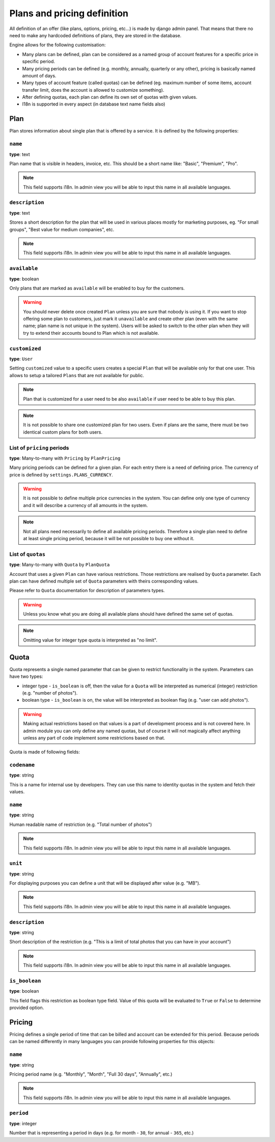 Plans and pricing definition
============================

All definition of an offer (like plans, options, pricing, etc...) is made by
django admin panel. That means that there no need to make any hardcoded definitions of plans,
they are stored in the database.

Engine allows for the following customisation:

* Many plans can be defined, plan can be considered as a named group of account features for a specific price in specific period.
* Many pricing periods can be defined (e.g. monthly, annually, quarterly or any other), pricing is basically named amount of days.
* Many types of account feature (called quotas) can be defined (eg. maximum number of some items, account transfer limit, does the account is allowed to customize something).
* After defining quotas, each plan can define its own set of quotas with given values.
* I18n is supported in every aspect (in database text name fields also)


Plan
----

Plan stores information about single plan that is offered by a service. It is defined by the following properties:

``name``
````````

**type**: text

Plan name that is visible in headers, invoice, etc. This should be a short name like: "Basic", "Premium", "Pro".

.. note::

    This field supports i18n. In admin view you will be able to input this name in all available languages.

``description``
```````````````

**type**: text

Stores a short description for the plan that will be used in various places mostly for marketing purposes, eg. "For small groups", "Best value for medium companies", etc.

.. note::

    This field supports i18n. In admin view you will be able to input this name in all available languages.

``available``
`````````````

**type**: boolean

Only plans that are marked as ``available`` will be enabled to buy for the customers.

.. warning::

    You should never delete once created ``Plan`` unless you are sure that nobody is using it. If you want
    to stop offering some plan to customers, just mark it ``unavailable`` and create other plan (even with
    the same name; plan name is not unique in the system). Users will be asked to switch to the other plan
    when they will
    try to extend their accounts bound to Plan which is not available.

``customized``
``````````````

**type**: ``User``

Setting ``customized`` value to a specific users creates a special ``Plan`` that will be available only
for that one user. This allows to setup a tailored ``Plans`` that are not available for public.

.. note::

    Plan that is customized for a user need to be also ``available`` if user need to be able to buy this
    plan.

.. note::

    It is not possible to share one customized plan for two users. Even if plans are the same, there must be
    two identical custom plans for both users.


List of ``pricing`` periods
```````````````````````````

**type**: Many-to-many with ``Pricing`` by ``PlanPricing``

Many pricing periods can be defined for a given plan. For each entry there is a need of defining price. The currency
of price is defined by ``settings.PLANS_CURRENCY``.

.. warning::

    It is not possible to define multiple price currencies in the system. You can define only one type of currency
    and it will describe a currency of all amounts in the system.

.. note::

    Not all plans need necessarily to define all available pricing periods. Therefore a single plan need to define
    at least single pricing period, because it will be not possible to buy one without it.

List of ``quotas``
``````````````````

**type**: Many-to-many with ``Quota`` by ``PlanQuota``

Account that uses a given ``Plan`` can have various restrictions. Those restrictions are realised by ``Quota`` parameter. Each plan can have defined multiple set of ``Quota`` parameters with theirs corresponding values.

Please refer to ``Quota`` documentation for description of parameters types.

.. warning::

    Unless you know what you are doing all available plans should have defined the same set of quotas.


.. note::

    Omitting value for integer type quota is interpreted as "no limit".

Quota
-----

Quota represents a single named parameter that can be given to restrict functionality in the system. Parameters can have two types:

* integer type - ``is_boolean`` is off, then the value for a ``Quota`` will be interpreted as numerical (integer) restriction (e.g. "number of photos").
* boolean type - ``is_boolean`` is on, the value will be interpreted as boolean flag (e.g. "user can add photos").

.. warning::

    Making actual
    restrictions based on that values is a part of development process and is not covered here. In admin module
    you can only define any named quotas, but of course it will not magically affect anything unless any part of code
    implement some restrictions based on that.

Quota is made of following fields:

``codename``
````````````

**type**: string

This is a name for internal use by developers. They can use this name to identity quotas in the system and fetch their values.

``name``
````````

**type**: string

Human readable name of restriction (e.g. "Total number of photos")

.. note::

    This field supports i18n. In admin view you will be able to input this name in all available languages.

``unit``
````````

**type**: string

For displaying purposes you can define a unit that will be displayed after value (e.g. "MB").

.. note::

    This field supports i18n. In admin view you will be able to input this name in all available languages.

``description``
```````````````

**type**: string


Short description of the restriction (e.g. "This is a limit of total photos that you can have in your account")

.. note::

    This field supports i18n. In admin view you will be able to input this name in all available languages.


``is_boolean``
``````````````

**type**: boolean

This field flags this restriction as boolean type field. Value of this quota will be evaluated to ``True`` or ``False``
to determine provided option.


Pricing
-------

Pricing defines a single period of time that can be billed and account can be extended for this period. Because
periods can be named differently in many languages you can provide following properties for this objects:

``name``
````````

**type**: string

Pricing period name (e.g. "Monthly", "Month", "Full 30 days", "Annually", etc.)

.. note::

    This field supports i18n. In admin view you will be able to input this name in all available languages.

``period``
``````````

**type**: integer

Number that is representing a period in days (e.g. for month - ``30``, for annual - ``365``, etc.)